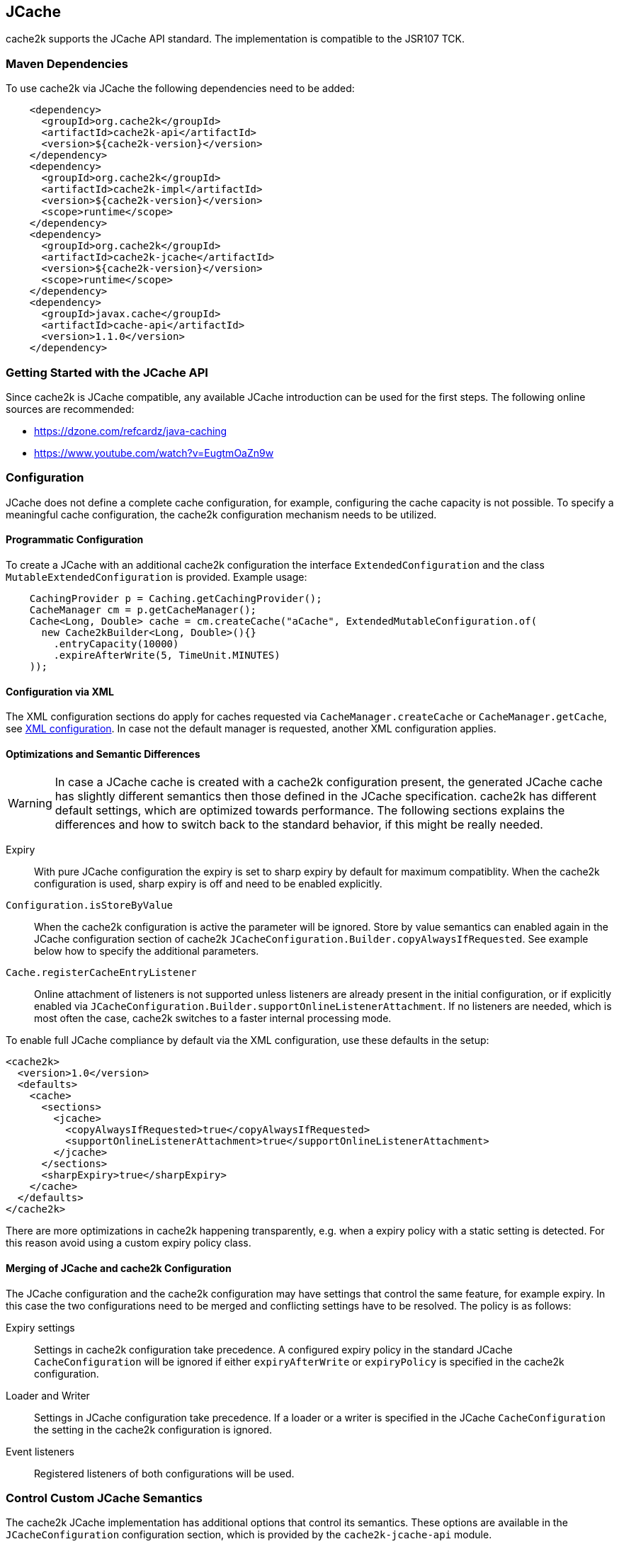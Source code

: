 [[jcache]]
== JCache

cache2k supports the JCache API standard. The implementation is compatible to the JSR107 TCK.

=== Maven Dependencies

To use cache2k via JCache the following dependencies need to be added:

[source,xml]
----
    <dependency>
      <groupId>org.cache2k</groupId>
      <artifactId>cache2k-api</artifactId>
      <version>${cache2k-version}</version>
    </dependency>
    <dependency>
      <groupId>org.cache2k</groupId>
      <artifactId>cache2k-impl</artifactId>
      <version>${cache2k-version}</version>
      <scope>runtime</scope>
    </dependency>
    <dependency>
      <groupId>org.cache2k</groupId>
      <artifactId>cache2k-jcache</artifactId>
      <version>${cache2k-version}</version>
      <scope>runtime</scope>
    </dependency>
    <dependency>
      <groupId>javax.cache</groupId>
      <artifactId>cache-api</artifactId>
      <version>1.1.0</version>
    </dependency>
----

=== Getting Started with the JCache API

Since cache2k is JCache compatible, any available JCache introduction can be used for the
first steps. The following online sources are recommended:

 - https://dzone.com/refcardz/java-caching
 - https://www.youtube.com/watch?v=EugtmOaZn9w

=== Configuration

JCache does not define a complete cache configuration, for example, configuring the
cache capacity is not possible. To specify a meaningful cache configuration, the cache2k configuration mechanism
needs to be utilized.

==== Programmatic Configuration

To create a JCache with an additional cache2k configuration the interface `ExtendedConfiguration`
and the class `MutableExtendedConfiguration` is provided. Example usage:

[source,java]
----
    CachingProvider p = Caching.getCachingProvider();
    CacheManager cm = p.getCacheManager();
    Cache<Long, Double> cache = cm.createCache("aCache", ExtendedMutableConfiguration.of(
      new Cache2kBuilder<Long, Double>(){}
        .entryCapacity(10000)
        .expireAfterWrite(5, TimeUnit.MINUTES)
    ));
----

==== Configuration via XML

The XML configuration sections do apply for caches requested via `CacheManager.createCache` or
`CacheManager.getCache`, see <<xml-configuration,XML configuration>>. In case not the default manager
is requested, another XML configuration applies.

==== Optimizations and Semantic Differences

WARNING: In case a JCache cache is created with a cache2k configuration present, the generated JCache cache
has slightly different semantics then those defined in the JCache specification. cache2k has
different default settings, which are optimized towards performance.
The following sections explains the differences and how to switch back to the standard behavior,
if this might be really needed.

Expiry:: With pure JCache configuration the expiry is set to sharp expiry by default for maximum compatiblity. When the
   cache2k configuration is used, sharp expiry is off and need to be enabled explicitly.
`Configuration.isStoreByValue`:: When the cache2k configuration is active the parameter will be ignored.
   Store by value semantics can enabled again in the JCache configuration section of cache2k
   `JCacheConfiguration.Builder.copyAlwaysIfRequested`. See example below how to specify the additional parameters.
`Cache.registerCacheEntryListener`:: Online attachment of listeners is not supported unless listeners are already
   present in the initial configuration, or if explicitly enabled via
   `JCacheConfiguration.Builder.supportOnlineListenerAttachment`. If no listeners are needed, which is most
   often the case, cache2k switches to a faster internal processing mode.

To enable full JCache compliance by default via the XML configuration, use these defaults in the setup:

[source,xml]
----
<cache2k>
  <version>1.0</version>
  <defaults>
    <cache>
      <sections>
        <jcache>
          <copyAlwaysIfRequested>true</copyAlwaysIfRequested>
          <supportOnlineListenerAttachment>true</supportOnlineListenerAttachment>
        </jcache>
      </sections>
      <sharpExpiry>true</sharpExpiry>
    </cache>
  </defaults>
</cache2k>
----

There are more optimizations in cache2k happening transparently, e.g. when a expiry policy with a static
setting is detected. For this reason avoid using a custom expiry policy class.

==== Merging of JCache and cache2k Configuration

The JCache configuration and the cache2k configuration may have settings that control the same
feature, for example expiry. In this case the two configurations need to be merged and conflicting settings
have to be resolved. The policy is as follows:

Expiry settings:: Settings in cache2k configuration take precedence. A configured expiry policy in the standard
  JCache `CacheConfiguration` will be ignored if either `expiryAfterWrite` or `expiryPolicy` is specified in
  the cache2k configuration.
Loader and Writer:: Settings in JCache configuration take precedence. If a loader or a writer is specified in the
  JCache `CacheConfiguration` the setting in the cache2k configuration is ignored.
Event listeners:: Registered listeners of both configurations will be used.

=== Control Custom JCache Semantics

The cache2k JCache implementation has additional options that control its semantics. These options are available in
the `JCacheConfiguration` configuration section, which is provided by the `cache2k-jcache-api` module.

Example usage:

[source,java]
----
    CachingProvider p = Caching.getCachingProvider();
    CacheManager cm = p.getCacheManager();
    Cache<Long, Double> cache = cm.createCache("aCache", ExtendedMutableConfiguration.of(
      new Cache2kBuilder<Long, Double>(){}
        .entryCapacity(10000)
        .expireAfterWrite(5, TimeUnit.MINUTES)
        .with(new JCacheConfiguration.Builder()
          .copyAlwaysIfRequested(true)
        )
    ));
----

The example enables store by value semantics again and requests that keys and values are copied when passed
to the cache or retrieved from the cache.

=== Don't Mix APIs

The cache2k JCache implementation wraps a native cache2k. For a JCache cache instance it is possible to retrieve the
underlying cache2k implementation, for example by using `Cache.unwrap`. Using the native API in combination with
the JCache API may have unexpected results. The reason is, that a native cache is configured differently by
the JCache implementation to support the JCache behavior (e.g. the `ExceptionPropagator` is used).

An application that mixes APIs may break between cache2k version changes, in case there is an incompatible
change in the adapter layer. There is no guarantee this will never happen.

=== Implementation Details

==== Semantic Changes Between JCache 1.0 and JCache 1.1

The JCache specification team has made some changes to its TCK since the original 1.0 release.
The cache2k implementation adheres to the latest corrected TCK 1.1.

.Corrected or Enforced JSR107 Semantics in TCK 1.1
[width="70",options="header"]
,===
Affected Component,JSR107 GitHub issue
`EntryProcessorException`, https://github.com/jsr107/jsr107tck/issues/85
Customizations may implement `Closeable`, https://github.com/jsr107/jsr107tck/issues/100
`CacheEntry.getOldValue()` for removed event, https://github.com/jsr107/jsr107spec/issues/391
Statistics of `Cache.putIfAbsent()`, https://github.com/jsr107/jsr107tck/issues/63
`CacheManager.getCacheNames()`, https://github.com/jsr107/jsr107tck/issues/87
`CacheManager.getCache()`, https://github.com/jsr107/jsr107spec/issues/340
JMX statistics,  https://github.com/jsr107/jsr107tck/issues/83
,===

==== Expiry Policy

If configured via cache2k mechanisms, the cache2k expiry settings take precedence.

If a JCache configuration is present for the expiry policy the policies `EternalExpiryPolicy`,
`ModifiedExpiredPolicy` and `CreatedExpiredPolicy` will be handled more efficiently than a custom
implementation of the `ExpiryPolicy`.

The use of `TouchedExpiryPolicy` or `ExpiryPolicy.getExpiryAccess()` is discouraged. Test performance
carefully before use in production.

==== Store by Value

If configured via cache2k mechanisms, store by value semantics are not provided by cache2k by default.
Instead the usual in process semantics are provided. Applications should not rely on the fact
that values or keys are copied by the cache in general.

For heap protection cache2k is able to copy keys and values. This can be enabled via the parameter
`JCacheConfiguration.setCopyAlwaysIfRequested`, see the configuration example above.

==== Loader exceptions

cache2k is able to cache or suppress exceptions, depending on the situation and the configuration.

If an exception is cached, the following behavior can be expected:

  * Accessing the value of the entry, will trigger an exception
  * `Cache.containsKey()` will be true for the respective key
  * `Cache.iterator()` will skip entries that contain exceptions

==== Listeners

Asynchronous events are delivered in a way to achieve highest possible parallelism while retaining the event
order on a single key. Synchronous events are delivered sequentially.

==== Entry processor

Calling other methods on the cache from inside an entry processor execution (reentrant operation), is not supported.
The entry processor should have no external side effects. To enable asynchronous operations, the execution
may be interrupted by a `RestartException` and restarted.

==== Cache.getConfiguration()

It is not possible to retrieve the additional effective cache2k configuration with this method.

=== Performance

Using the JCache API does not deliver the same performance as when the native cache2k API is used.
Some design choices in JCache lead to additional overhead, for example:

 - Event listeners are attachable and detachable at runtime
 - Expiry policy needs to be called for every access
 - Store-by-value semantics require keys and values to be copied

=== Compliance Testing

To pass the TCK tests on statistics, which partially enforce that statistic values need to be updated immediately.
For compliance testing the following system properties need to be set:

- `org.cache2k.core.HeapCache.Tunable.minimumStatisticsCreationTimeDeltaFactor=0`
- `org.cache2k.core.HeapCache.Tunable.minimumStatisticsCreationDeltaMillis=-1`

Since immediate statistics update is not a requirement by the JSR107 spec this is needed for testing purposes only.
